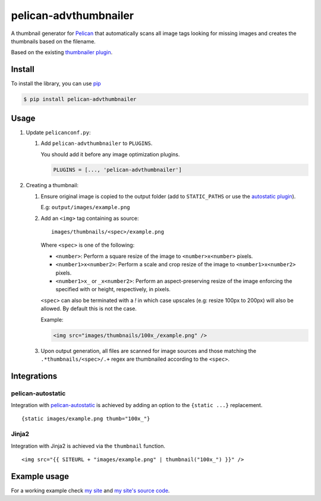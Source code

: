 ######################
pelican-advthumbnailer
######################

A thumbnail generator for `Pelican
<http://pelican.readthedocs.org/en/latest/>`_ that automatically scans
all image tags looking for missing images and creates the thumbnails
based on the filename.

Based on the existing `thumbnailer plugin
<https://github.com/getpelican/pelican-plugins/tree/master/thumbnailer>`_.

Install
=======

To install the library, you can use
`pip
<http://www.pip-installer.org/en/latest/>`_

.. code-block:: bash

    $ pip install pelican-advthumbnailer


Usage
=====

1. Update ``pelicanconf.py``:

   1. Add ``pelican-advthumbnailer`` to ``PLUGINS``.

      You should add it before any image optimization plugins.

      .. code-block:: python
          
          PLUGINS = [..., 'pelican-advthumbnailer']

2. Creating a thumbnail:

   1. Ensure original image is copied to the output folder (add to 
      ``STATIC_PATHS`` or use the `autostatic plugin
      <https://github.com/AlexJF/pelican-autostatic>`_).

      E.g: ``output/images/example.png``

   2. Add an ``<img>`` tag containing as source: ::
      
          images/thumbnails/<spec>/example.png

      Where ``<spec>`` is one of the following:

      - ``<number>``: Perform a square resize of the image to ``<number>x<number>`` pixels.
      - ``<number1>x<number2>``: Perform a scale and crop resize of the image to ``<number1>x<number2>`` pixels.
      - ``<number1>x_`` or ``_x<number2>``: Perform an aspect-preserving resize of the image enforcing the specified with or height, respectively, in pixels.

      ``<spec>`` can also be terminated with a `!` in which case upscales (e.g:
      resize 100px to 200px) will also be allowed. By default this is not the
      case.

      Example:

      .. code-block:: html

          <img src="images/thumbnails/100x_/example.png" />


   3. Upon output generation, all files are scanned for image sources and those
      matching the ``.*thumbnails/<spec>/.+`` regex are thumbnailed
      according to the ``<spec>``.


Integrations
============

pelican-autostatic
------------------
Integration with `pelican-autostatic
<https://github.com/AlexJF/pelican-autostatic>`_ is achieved by adding
an option to the ``{static ...}`` replacement.

::

    {static images/example.png thumb="100x_"}

Jinja2
------
Integration with Jinja2 is achieved via the ``thumbnail`` function.

::

    <img src="{{ SITEURL + "images/example.png" | thumbnail("100x_") }}" />

Example usage
=============
For a working example check `my site
<http://www.alexjf.net>`_ and `my site's source code
<https://github.com/AlexJF/alexjf.net>`_.
